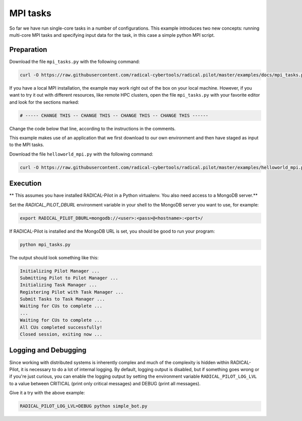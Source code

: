 .. _chapter_tutorial_mpi_tasks:

*******************
MPI tasks
*******************

So far we have run single-core tasks in a number of configurations. This
example introduces two new concepts: running multi-core MPI tasks and
specifying input data for the task, in this case a simple python MPI script.

------------
Preparation
------------

Download the file ``mpi_tasks.py`` with the following command:

.. code-block:: bash

    curl -O https://raw.githubusercontent.com/radical-cybertools/radical.pilot/master/examples/docs/mpi_tasks.py

If you have a local MPI installation, the example may work right out of the
box on your local machine. However, if you want to try it out with different
resources, like remote HPC clusters, open the file ``mpi_tasks.py`` with your
favorite editor and look for the sections marked:

.. code-block:: python

        # ----- CHANGE THIS -- CHANGE THIS -- CHANGE THIS -- CHANGE THIS ------

Change the code below that line, according to the instructions in the
comments.

This example makes use of an application that we first download to our own
environment and then have staged as input to the MPI tasks.

Download the file ``helloworld_mpi.py`` with the following command:

.. code-block:: bash

    curl -O https://raw.githubusercontent.com/radical-cybertools/radical.pilot/master/examples/helloworld_mpi.py


----------
Execution
----------

** This assumes you have installed RADICAL-Pilot in a Python virtualenv. You also need access to a MongoDB server.**

Set the `RADICAL_PILOT_DBURL` environment variable in your shell to the
MongoDB server you want to use, for example:

.. code-block:: bash

        export RADICAL_PILOT_DBURL=mongodb://<user>:<pass>@<hostname>:<port>/

If RADICAL-Pilot is installed and the MongoDB URL is set, you should be good
to run your program:

.. code-block:: bash

    python mpi_tasks.py

The output should look something like this:

.. code-block:: none

    Initializing Pilot Manager ...
    Submitting Pilot to Pilot Manager ...
    Initializing Task Manager ...
    Registering Pilot with Task Manager ...
    Submit Tasks to Task Manager ...
    Waiting for CUs to complete ...
    ...
    Waiting for CUs to complete ...
    All CUs completed successfully!
    Closed session, exiting now ...


----------------------
Logging and Debugging
----------------------

Since working with distributed systems is inherently complex and much of the
complexity is hidden within RADICAL-Pilot, it is necessary to do a lot of
internal logging. By default, logging output is disabled, but if something
goes wrong or if you're just curious, you can enable the logging output by
setting the environment variable ``RADICAL_PILOT_LOG_LVL`` to a value between
CRITICAL (print only critical messages) and DEBUG (print all messages).

Give it a try with the above example:

.. code-block:: bash

  RADICAL_PILOT_LOG_LVL=DEBUG python simple_bot.py

